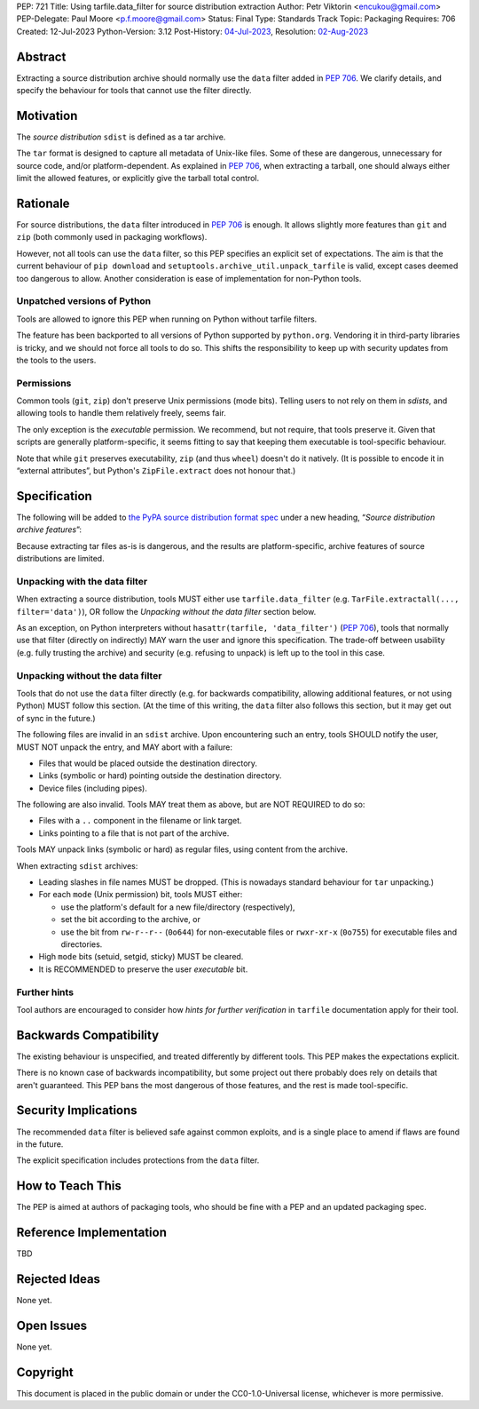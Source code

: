 PEP: 721
Title: Using tarfile.data_filter for source distribution extraction
Author: Petr Viktorin <encukou@gmail.com>
PEP-Delegate: Paul Moore <p.f.moore@gmail.com>
Status: Final
Type: Standards Track
Topic: Packaging
Requires: 706
Created: 12-Jul-2023
Python-Version: 3.12
Post-History: `04-Jul-2023 <https://discuss.python.org/t/28928>`__,
Resolution: `02-Aug-2023 <https://discuss.python.org/t/28928/13>`__

.. canonical-pypa-spec:: :ref:`packaging:sdist-archive-features`

Abstract
========

Extracting a source distribution archive should normally use the ``data``
filter added in :pep:`706`.
We clarify details, and specify the behaviour for tools that cannot use the
filter directly.


Motivation
==========

The *source distribution* ``sdist`` is defined as a tar archive.

The ``tar`` format is designed to capture all metadata of Unix-like files.
Some of these are dangerous, unnecessary for source code, and/or
platform-dependent.
As explained in :pep:`706`, when extracting a tarball, one should always either
limit the allowed features, or explicitly give the tarball total control.


Rationale
=========

For source distributions, the ``data`` filter introduced in :pep:`706`
is enough. It allows slightly more features than ``git`` and ``zip`` (both
commonly used in packaging workflows).

However, not all tools can use the ``data`` filter,
so this PEP specifies an explicit set of expectations.
The aim is that the current behaviour of ``pip download``
and ``setuptools.archive_util.unpack_tarfile`` is valid,
except cases deemed too dangerous to allow.
Another consideration is ease of implementation for non-Python tools.


Unpatched versions of Python
----------------------------

Tools are allowed to ignore this PEP when running on Python without tarfile
filters.

The feature has been backported to all versions of Python supported by
``python.org``. Vendoring it in third-party libraries is tricky,
and we should not force all tools to do so.
This shifts the responsibility to keep up with security updates from the tools
to the users.


Permissions
-----------

Common tools (``git``, ``zip``) don't preserve Unix permissions (mode bits).
Telling users to not rely on them in *sdists*, and allowing tools to handle
them relatively freely, seems fair.

The only exception is the *executable* permission.
We recommend, but not require, that tools preserve it.
Given that scripts are generally platform-specific, it seems fitting to
say that keeping them executable is tool-specific behaviour.

Note that while ``git`` preserves executability, ``zip`` (and thus ``wheel``)
doesn't do it natively. (It is possible to encode it in “external attributes”,
but Python's ``ZipFile.extract`` does not honour that.)


Specification
=============

The following will be added to `the PyPA source distribution format spec <https://packaging.python.org/en/latest/specifications/source-distribution-format/>`_
under a new heading, “*Source distribution archive features*”:

Because extracting tar files as-is is dangerous, and the results are
platform-specific, archive features of source distributions are limited.

Unpacking with the data filter
------------------------------

When extracting a source distribution, tools MUST either use
``tarfile.data_filter`` (e.g. ``TarFile.extractall(..., filter='data')``), OR
follow the *Unpacking without the data filter* section below.

As an exception, on Python interpreters without ``hasattr(tarfile, 'data_filter')``
(:pep:`706`), tools that normally use that filter (directly on indirectly)
MAY warn the user and ignore this specification.
The trade-off between usability (e.g. fully trusting the archive) and
security (e.g. refusing to unpack) is left up to the tool in this case.


Unpacking without the data filter
---------------------------------

Tools that do not use the ``data`` filter directly (e.g. for backwards
compatibility, allowing additional features, or not using Python) MUST follow
this section.
(At the time of this writing, the ``data`` filter also follows this section,
but it may get out of sync in the future.)

The following files are invalid in an ``sdist`` archive.
Upon encountering such an entry, tools SHOULD notify the user,
MUST NOT unpack the entry, and MAY abort with a failure:

- Files that would be placed outside the destination directory.
- Links (symbolic or hard) pointing outside the destination directory.
- Device files (including pipes).

The following are also invalid. Tools MAY treat them as above,
but are NOT REQUIRED to do so:

- Files with a ``..`` component in the filename or link target.
- Links pointing to a file that is not part of the archive.

Tools MAY unpack links (symbolic or hard) as regular files,
using content from the archive.

When extracting ``sdist`` archives:

- Leading slashes in file names MUST be dropped.
  (This is nowadays standard behaviour for ``tar`` unpacking.)
- For each ``mode`` (Unix permission) bit, tools MUST either:

  - use the platform's default for a new file/directory (respectively),
  - set the bit according to the archive, or
  - use the bit from ``rw-r--r--`` (``0o644``) for non-executable files or
    ``rwxr-xr-x`` (``0o755``) for executable files and directories.

- High ``mode`` bits (setuid, setgid, sticky) MUST be cleared.
- It is RECOMMENDED to preserve the user *executable* bit.


Further hints
-------------

Tool authors are encouraged to consider how *hints for further
verification* in ``tarfile`` documentation apply for their tool.


Backwards Compatibility
=======================

The existing behaviour is unspecified, and treated differently by different
tools.
This PEP makes the expectations explicit.

There is no known case of backwards incompatibility, but some project out there
probably does rely on details that aren't guaranteed.
This PEP bans the most dangerous of those features, and the rest is
made tool-specific.


Security Implications
=====================

The recommended ``data`` filter is believed safe against common exploits,
and is a single place to amend if flaws are found in the future.

The explicit specification includes protections from the ``data`` filter.


How to Teach This
=================

The PEP is aimed at authors of packaging tools, who should be fine with
a PEP and an updated packaging spec.


Reference Implementation
========================

TBD


Rejected Ideas
==============

None yet.


Open Issues
===========

None yet.


Copyright
=========

This document is placed in the public domain or under the
CC0-1.0-Universal license, whichever is more permissive.
